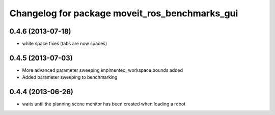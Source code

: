 ^^^^^^^^^^^^^^^^^^^^^^^^^^^^^^^^^^^^^^^^^^^^^^^
Changelog for package moveit_ros_benchmarks_gui
^^^^^^^^^^^^^^^^^^^^^^^^^^^^^^^^^^^^^^^^^^^^^^^

0.4.6 (2013-07-18)
------------------
* white space fixes (tabs are now spaces)

0.4.5 (2013-07-03)
------------------
* More advanced parameter sweeping implmented, workspace bounds added
* Added parameter sweeping to benchmarking

0.4.4 (2013-06-26)
------------------
* waits until the planning scene monitor has been created when loading a robot
